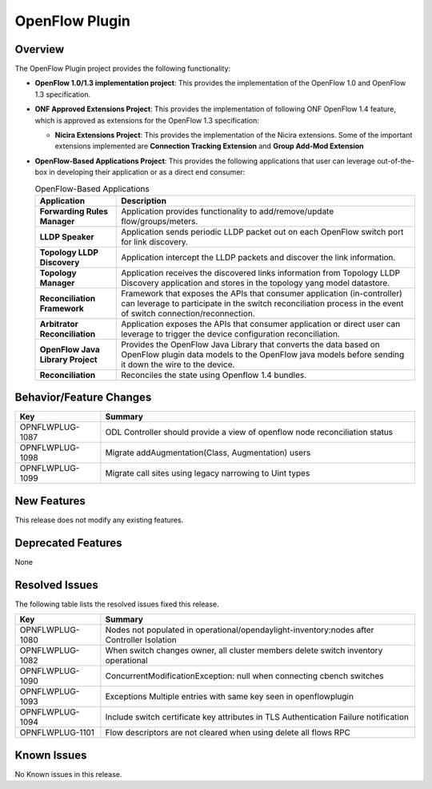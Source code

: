 ===============
OpenFlow Plugin
===============

Overview
========

The OpenFlow Plugin project provides the following functionality:

* **OpenFlow 1.0/1.3 implementation project**: This provides the implementation of the
  OpenFlow 1.0 and OpenFlow 1.3 specification.
* **ONF Approved Extensions Project**: This provides the implementation of following ONF
  OpenFlow 1.4 feature, which is approved as extensions for the OpenFlow 1.3
  specification:

  * **Nicira Extensions Project**: This provides the implementation of the Nicira extensions.
    Some of the important extensions implemented are **Connection Tracking Extension**
    and **Group Add-Mod Extension**

* **OpenFlow-Based Applications Project**: This provides the following applications that user can
  leverage out-of-the-box in developing their application or as a direct end consumer:

  .. list-table:: OpenFlow-Based Applications
     :widths: 15 55
     :header-rows: 1

     * - **Application**
       - **Description**

     * - **Forwarding Rules Manager**
       -  Application provides functionality to add/remove/update flow/groups/meters.
     * - **LLDP Speaker**
       - Application sends periodic LLDP packet out on each OpenFlow switch port for link discovery.
     * - **Topology LLDP Discovery**
       - Application intercept the LLDP packets and discover the link information.
     * - **Topology Manager**
       - Application receives the discovered links information from Topology LLDP
         Discovery application and stores in the topology yang model datastore.
     * - **Reconciliation Framework**
       - Framework that exposes the APIs that consumer application (in-controller) can
         leverage to participate in the switch reconciliation process in the event of
         switch connection/reconnection.
     * - **Arbitrator Reconciliation**
       - Application exposes the APIs that consumer application or direct user can
         leverage to trigger the device configuration reconciliation.
     * - **OpenFlow Java Library Project**
       - Provides the OpenFlow Java Library that converts the data based on OpenFlow
         plugin data models to the OpenFlow java models before sending it down the
         wire to the device.
     * - **Reconciliation**
       - Reconciles the state using Openflow 1.4 bundles.

Behavior/Feature Changes
========================

.. list-table::
   :widths: 15 55
   :header-rows: 1

   * - **Key**
     - **Summary**

   * - OPNFLWPLUG-1087
     - ODL Controller should provide a view of openflow node reconciliation status

   * - OPNFLWPLUG-1098
     - Migrate addAugmentation(Class, Augmentation) users

   * - OPNFLWPLUG-1099
     - Migrate call sites using legacy narrowing to Uint types

New Features
============

This release does not modify any existing features.


Deprecated Features
===================

None

Resolved Issues
===============

The following table lists the resolved issues fixed this release.

.. list-table::
   :widths: 15 55
   :header-rows: 1

   * - **Key**
     - **Summary**

   * - OPNFLWPLUG-1080
     - Nodes not populated in operational/opendaylight-inventory:nodes after Controller Isolation

   * - OPNFLWPLUG-1082
     - When switch changes owner, all cluster members delete switch inventory operational

   * - OPNFLWPLUG-1090
     - ConcurrentModificationException: null when connecting cbench switches

   * - OPNFLWPLUG-1093
     - Exceptions Multiple entries with same key seen in openflowplugin

   * - OPNFLWPLUG-1094
     - Include switch certificate key attributes in TLS Authentication Failure notification

   * - OPNFLWPLUG-1101
     - Flow descriptors are not cleared when using delete all flows RPC

Known Issues
============

No Known issues in this release.
